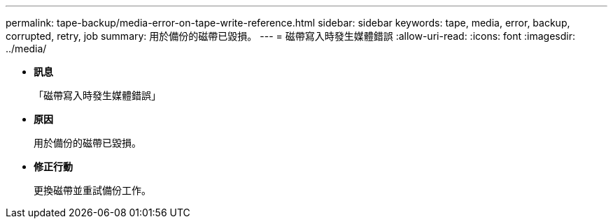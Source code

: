 ---
permalink: tape-backup/media-error-on-tape-write-reference.html 
sidebar: sidebar 
keywords: tape, media, error, backup, corrupted, retry, job 
summary: 用於備份的磁帶已毀損。 
---
= 磁帶寫入時發生媒體錯誤
:allow-uri-read: 
:icons: font
:imagesdir: ../media/


* *訊息*
+
「磁帶寫入時發生媒體錯誤」

* *原因*
+
用於備份的磁帶已毀損。

* *修正行動*
+
更換磁帶並重試備份工作。


